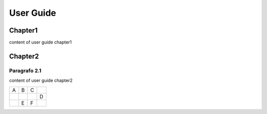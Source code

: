
.. _h7a6941666312412f5d33487d7c4f3d7:

User Guide
##########

.. _h62e154936511b1545f696e5b223445:

Chapter1
********

content of user guide chapter1

\ |IMG1|\ 

.. _h2c1d74277104e41780968148427e:




.. _h29807b50771f6d231f1a1e4d3169333d:

Chapter2
********

.. _h103a313c4e334b70264d71e4579142b:

Paragrafo 2.1
=============

content of user guide chapter2


+---+---+---+---+
|A  |B  |C  |   |
+---+---+---+---+
|   |   |   |D  |
+---+---+---+---+
|   |E  |F  |   |
+---+---+---+---+


.. bottom of content

.. |IMG1| image:: static/UserGuide_1.png
   :height: 264 px
   :width: 396 px
